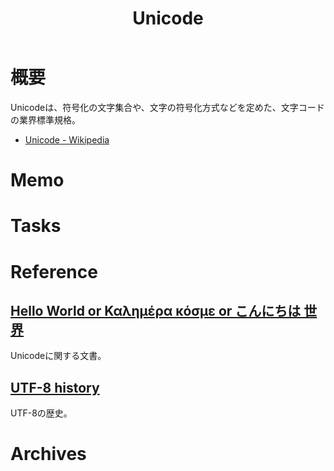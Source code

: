:PROPERTIES:
:ID:       c76de2cf-e70d-4bc6-aa3a-f14d05debb6e
:END:
#+title: Unicode
* 概要
Unicodeは、符号化の文字集合や、文字の符号化方式などを定めた、文字コードの業界標準規格。

- [[https://ja.wikipedia.org/wiki/Unicode][Unicode - Wikipedia]]
* Memo
* Tasks
* Reference
** [[https://9p.io/sys/doc/utf.html][Hello World or Καλημέρα κόσμε or こんにちは 世界]]
Unicodeに関する文書。
** [[https://www.cl.cam.ac.uk/~mgk25/ucs/utf-8-history.txt][UTF-8 history]]
UTF-8の歴史。
* Archives

